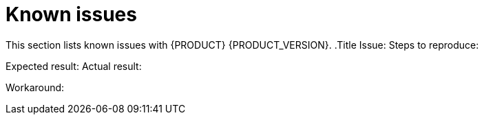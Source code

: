 [id='rn-known-issues-con']
= Known issues

This section lists known issues with {PRODUCT} {PRODUCT_VERSION}.
.Title
Issue:
Steps to reproduce:


Expected result:
Actual result:

Workaround:


ifdef::DM[]

endif::[]

ifdef::PAM[]

== Process designer

.Greater than (>) and less than (<) symbols in datatypes break a process [https://issues.jboss.org/browse/RHPAM-2193[RHPAM-2193]]

Issue: If you place greater than (>) and less than (<) symbols in a dataype for a process variable,  you cannot reopen the process. The XML dditor will be appear instead.

Steps to reproduce:
. Create a process and add the `list1:java.util.List<String>` process variable.
. Save and reopen the process.

Expected result: The process opens.

Actual result: The process does not open.

Workaround: None.
endif::[]

